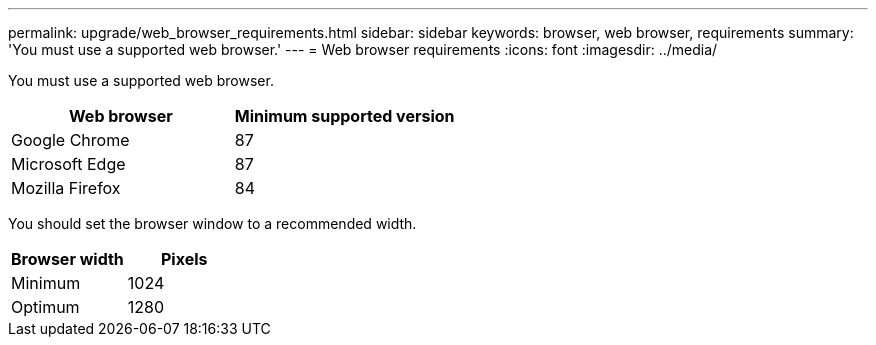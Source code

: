 ---
permalink: upgrade/web_browser_requirements.html
sidebar: sidebar
keywords: browser, web browser, requirements
summary: 'You must use a supported web browser.'
---
= Web browser requirements
:icons: font
:imagesdir: ../media/

[.lead]
You must use a supported web browser.

[cols="1a,1a" options="header"]
|===
| Web browser| Minimum supported version
a|
Google Chrome
a|
87
a|
Microsoft Edge
a|
87
a|
Mozilla Firefox
a|
84
|===
You should set the browser window to a recommended width.

[cols="1a,1a" options="header"]
|===
| Browser width| Pixels
a|
Minimum
a|
1024
a|
Optimum
a|
1280
|===

